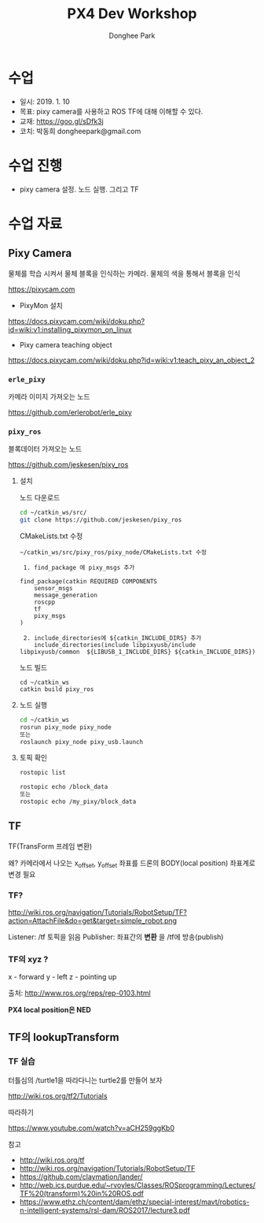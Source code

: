 #+STARTUP: showeverything
#+TITLE:     PX4 Dev Workshop
#+AUTHOR:    Donghee Park
# Creative Commons, Share-Alike (cc)
#+EMAIL:     dongheepark@gmail.com
#+HTML_HEAD_EXTRA: <style type="text/css">img {  width: auto ;  max-width: 100% ;  height: auto ;} .org-src-container {border: 0px; box-shadow: none;}  pre { white-space: pre-wrap; white-space: -moz-pre-wrap; white-space: -pre-wrap; white-space: -o-pre-wrap; word-wrap: break-word; } </style>
#+HTML_HEAD: <link rel="stylesheet" type="text/css" href="http://gongzhitaao.org/orgcss/org.css"/>

* 수업
 - 일시: 2019. 1. 10
 - 목표: pixy camera를 사용하고 ROS TF에 대해 이해할 수 있다.
 - 교재: https://goo.gl/sDfk3j
 - 코치: 박동희 dongheepark@gmail.com

* 수업 진행
 - pixy camera 설정. 노드 실행. 그리고 TF

* 수업 자료
** Pixy Camera
물체를 학습 시켜서 물체 블록을 인식하는 카메라. 물체의 색을 통해서 블록을 인식

https://pixycam.com

 - PixyMon 설치

https://docs.pixycam.com/wiki/doku.php?id=wiki:v1:installing_pixymon_on_linux

 - Pixy camera teaching object

https://docs.pixycam.com/wiki/doku.php?id=wiki:v1:teach_pixy_an_object_2

*** ~erle_pixy~
카메라 이미지 가져오는 노드

https://github.com/erlerobot/erle_pixy

*** ~pixy_ros~
블록데이터 가져오는 노드

https://github.com/jeskesen/pixy_ros

**** 설치

노드 다운로드
#+BEGIN_SRC sh
cd ~/catkin_ws/src/
git clone https://github.com/jeskesen/pixy_ros
#+END_SRC

CMakeLists.txt 수정
#+BEGIN_SRC
~/catkin_ws/src/pixy_ros/pixy_node/CMakeLists.txt 수정

 1. find_package 에 pixy_msgs 추가

find_package(catkin REQUIRED COMPONENTS
    sensor_msgs
    message_generation
    roscpp
    tf
    pixy_msgs
)

 2. include_directories에 ${catkin_INCLUDE_DIRS} 추가
    include_directories(include libpixyusb/include libpixyusb/common  ${LIBUSB_1_INCLUDE_DIRS} ${catkin_INCLUDE_DIRS})
#+END_SRC

노드 빌드
#+BEGIN_SRC
cd ~/catkin_ws
catkin build pixy_ros
#+END_SRC

**** 노드 실행

#+BEGIN_SRC sh
cd ~/catkin_ws
rosrun pixy_node pixy_node
또는
roslaunch pixy_node pixy_usb.launch
#+END_SRC

**** 토픽 확인

#+BEGIN_SRC sh
rostopic list

rostopic echo /block_data
또는
rostopic echo /my_pixy/block_data
#+END_SRC

** TF

TF(TransForm 프레임 변환)

왜? 카메라에서 나오는 x_offset, y_offset 좌표를 드론의 BODY(local position) 좌표계로 변경 필요

*** TF?

http://wiki.ros.org/navigation/Tutorials/RobotSetup/TF?action=AttachFile&do=get&target=simple_robot.png

Listener: /tf 토픽을 읽음
Publisher: 좌표간의 *변환* 을 /tf에 방송(publish)

*** TF의 xyz ?

 x - forward
 y - left
 z - pointing up

출처: http://www.ros.org/reps/rep-0103.html

*PX4 local position은 NED*

** TF의 lookupTransform

[[https://i.imgur.com/gsHe8gx.png]]


*** TF 실습

터틀심의 /turtle1을 따라다니는 turtle2를 만들어 보자

http://wiki.ros.org/tf2/Tutorials

따라하기

https://www.youtube.com/watch?v=aCH259ggKb0

참고
 - http://wiki.ros.org/tf
 - http://wiki.ros.org/navigation/Tutorials/RobotSetup/TF
 - https://github.com/claymation/lander/
 - http://web.ics.purdue.edu/~rvoyles/Classes/ROSprogramming/Lectures/TF%20(transform)%20in%20ROS.pdf
 - https://www.ethz.ch/content/dam/ethz/special-interest/mavt/robotics-n-intelligent-systems/rsl-dam/ROS2017/lecture3.pdf
